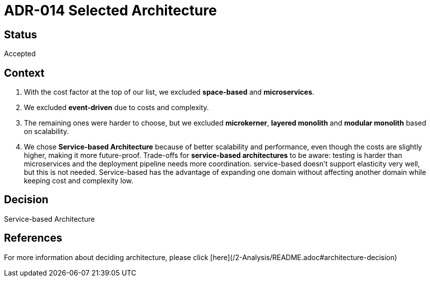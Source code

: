 # ADR-014 Selected Architecture

## Status
Accepted

## Context
1. With the cost factor at the top of our list, we excluded **space-based** and **microservices**. 
2. We excluded **event-driven** due to costs and complexity.
3. The remaining ones were harder to choose, but we excluded **microkerner**, **layered monolith** and **modular monolith** based on scalability.
4. We chose **Service-based Architecture** because of better scalability and performance, even though the costs are slightly higher, making it more future-proof. 
Trade-offs for **service-based architectures** to be aware: testing is harder than microservices and the deployment pipeline needs more coordination. 
service-based doesn't support elasticity very well, but this is not needed. Service-based has the advantage of expanding one domain without affecting another domain
while keeping cost and complexity low.

## Decision
Service-based Architecture

## References
For more information about deciding architecture, please click [here](/2-Analysis/README.adoc#architecture-decision)